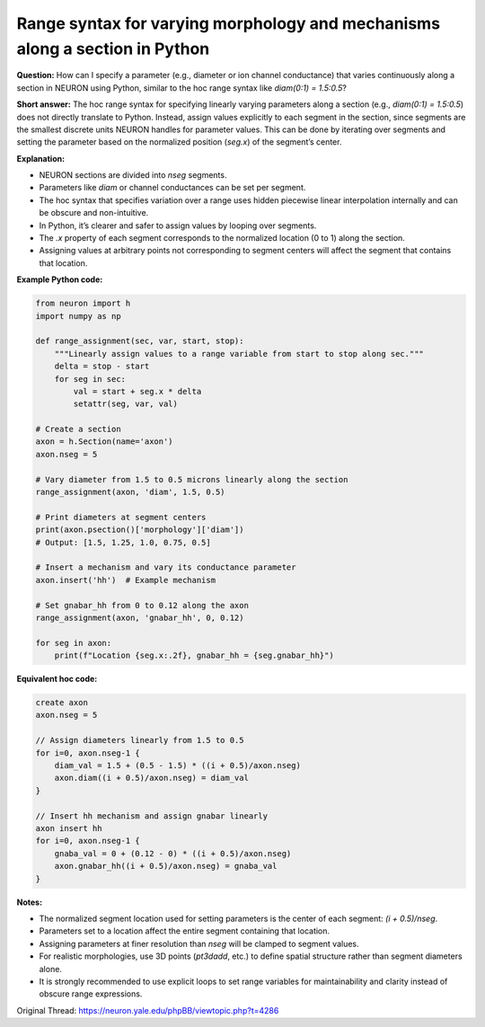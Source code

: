 Range syntax for varying morphology and mechanisms along a section in Python
==============================================================================

**Question:**  
How can I specify a parameter (e.g., diameter or ion channel conductance) that varies continuously along a section in NEURON using Python, similar to the hoc range syntax like `diam(0:1) = 1.5:0.5`?

**Short answer:**  
The hoc range syntax for specifying linearly varying parameters along a section (e.g., `diam(0:1) = 1.5:0.5`) does not directly translate to Python. Instead, assign values explicitly to each segment in the section, since segments are the smallest discrete units NEURON handles for parameter values. This can be done by iterating over segments and setting the parameter based on the normalized position (`seg.x`) of the segment’s center.

**Explanation:** 

- NEURON sections are divided into `nseg` segments.
- Parameters like `diam` or channel conductances can be set per segment.
- The hoc syntax that specifies variation over a range uses hidden piecewise linear interpolation internally and can be obscure and non-intuitive.
- In Python, it’s clearer and safer to assign values by looping over segments.
- The `.x` property of each segment corresponds to the normalized location (0 to 1) along the section.
- Assigning values at arbitrary points not corresponding to segment centers will affect the segment that contains that location.

**Example Python code:**
  
.. code-block:: python

    from neuron import h
    import numpy as np

    def range_assignment(sec, var, start, stop):
        """Linearly assign values to a range variable from start to stop along sec."""
        delta = stop - start
        for seg in sec:
            val = start + seg.x * delta
            setattr(seg, var, val)

    # Create a section
    axon = h.Section(name='axon')
    axon.nseg = 5

    # Vary diameter from 1.5 to 0.5 microns linearly along the section
    range_assignment(axon, 'diam', 1.5, 0.5)

    # Print diameters at segment centers
    print(axon.psection()['morphology']['diam'])
    # Output: [1.5, 1.25, 1.0, 0.75, 0.5]

    # Insert a mechanism and vary its conductance parameter
    axon.insert('hh')  # Example mechanism

    # Set gnabar_hh from 0 to 0.12 along the axon
    range_assignment(axon, 'gnabar_hh', 0, 0.12)

    for seg in axon:
        print(f"Location {seg.x:.2f}, gnabar_hh = {seg.gnabar_hh}")

**Equivalent hoc code:**

.. code-block:: hoc

    create axon
    axon.nseg = 5

    // Assign diameters linearly from 1.5 to 0.5
    for i=0, axon.nseg-1 {
        diam_val = 1.5 + (0.5 - 1.5) * ((i + 0.5)/axon.nseg)
        axon.diam((i + 0.5)/axon.nseg) = diam_val
    }

    // Insert hh mechanism and assign gnabar linearly
    axon insert hh
    for i=0, axon.nseg-1 {
        gnaba_val = 0 + (0.12 - 0) * ((i + 0.5)/axon.nseg)
        axon.gnabar_hh((i + 0.5)/axon.nseg) = gnaba_val
    }

**Notes:**

- The normalized segment location used for setting parameters is the center of each segment: `(i + 0.5)/nseg`.
- Parameters set to a location affect the entire segment containing that location.
- Assigning parameters at finer resolution than `nseg` will be clamped to segment values.
- For realistic morphologies, use 3D points (`pt3dadd`, etc.) to define spatial structure rather than segment diameters alone.
- It is strongly recommended to use explicit loops to set range variables for maintainability and clarity instead of obscure range expressions.



Original Thread: https://neuron.yale.edu/phpBB/viewtopic.php?t=4286
